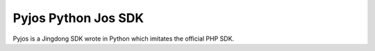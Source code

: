 Pyjos Python Jos SDK
====================

Pyjos is a Jingdong SDK wrote in Python which imitates the official PHP SDK.
